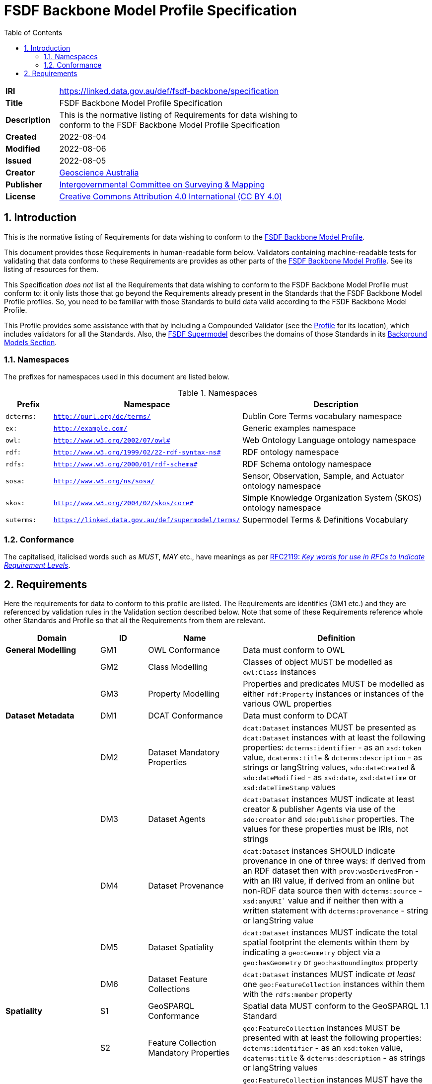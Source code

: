 = FSDF Backbone Model Profile Specification
:toc: left
:table-stripes: even
:sectnums:

[width=75%, frame=none, grid=none, cols="1,5"]
|===
|**IRI** | https://linked.data.gov.au/def/fsdf-backbone/specification
|**Title** | FSDF Backbone Model Profile Specification
|**Description** |
This is the normative listing of Requirements for data wishing to conform to the FSDF Backbone Model Profile Specification
|**Created** | 2022-08-04
|**Modified** | 2022-08-06
|**Issued** | 2022-08-05
|**Creator** | https://linked.data.gov.au/org/ga[Geoscience Australia]
|**Publisher** | https://linked.data.gov.au/org/icsm[Intergovernmental Committee on Surveying & Mapping]
|**License** | https://creativecommons.org/licenses/by/4.0/[Creative Commons Attribution 4.0 International (CC BY 4.0)]
|===

== Introduction

This is the normative listing of Requirements for data wishing to conform to the https://linked.data.gov.au/def/fsdf-backbone[FSDF Backbone Model Profile].

This document provides those Requirements in human-readable form below. Validators containing machine-readable tests for validating that data conforms to these Requirements are provides as other parts of the https://linked.data.gov.au/def/fsdf-backbone[FSDF Backbone Model Profile]. See its listing of resources for them.

This Specification _does not_ list all the Requirements that data wishing to conform to the FSDF Backbone Model Profile must conform to: it only lists those that go beyond the Requirements already present in the Standards that the FSDF Backbone Model Profile profiles. So, you need to be familiar with those Standards to build data valid according to the FSDF Backbone Model Profile.

This Profile provides some assistance with that by including a Compounded Validator (see the https://linked.data.gov.au/def/fsdf-backbone[Profile] for its location), which includes validators for all the Standards. Also, the https://linked.data.gov.au/def/fsdf-supermodel[FSDF Supermodel] describes the domains of those Standards in its https://linked.data.gov.au/def/fsdf-supermodel#_background_models[Background Models Section].

=== Namespaces

The prefixes for namespaces used in this document are listed below.

[id=tbl-prefixes, width=100%, frame=none, grid=none, cols="1,4,4"]
.Namespaces
|===
|Prefix | Namespace | Description

|`dcterms:` | `http://purl.org/dc/terms/` | Dublin Core Terms vocabulary namespace
|`ex:` | `http://example.com/` | Generic examples namespace
|`owl:` | `http://www.w3.org/2002/07/owl#` | Web Ontology Language ontology namespace
|`rdf:` | `http://www.w3.org/1999/02/22-rdf-syntax-ns#` | RDF ontology namespace
|`rdfs:` | `http://www.w3.org/2000/01/rdf-schema#` | RDF Schema ontology namespace
|`sosa:` | `http://www.w3.org/ns/sosa/` | Sensor, Observation, Sample, and Actuator ontology namespace
|`skos:` | `http://www.w3.org/2004/02/skos/core#` | Simple Knowledge Organization System (SKOS) ontology namespace
|`suterms:` | `https://linked.data.gov.au/def/supermodel/terms/` | Supermodel Terms & Definitions Vocabulary
|===

=== Conformance

The capitalised, italicised words such as _MUST_, _MAY_ etc., have meanings as per https://tools.ietf.org/html/rfc2119[RFC2119: _Key words for use in RFCs to Indicate Requirement Levels_].

== Requirements

Here the requirements for data to conform to this profile are listed. The Requirements are identifies (GM1 etc.) and they are referenced by validation rules in the Validation section described below. Note that some of these Requirements reference whole other Standards and Profile so that all the Requirements from them are relevant.




////
| General Modelling
| Dataset Metadata
| Spatiality
| Data Dimensions
| Vocabularies
////
[id="backbone-reqs", cols="2,1,2,4"]
|===
| Domain | ID | Name | Definition

| *General Modelling* | GM1 | OWL Conformance | Data must conform to OWL
|                     | GM2 | Class Modelling | Classes of object MUST be modelled as `owl:Class` instances
|                     | GM3 | Property Modelling | Properties and predicates MUST be modelled as either `rdf:Property` instances or instances of the various OWL properties
| *Dataset Metadata*  | DM1 | DCAT Conformance | Data must conform to DCAT
|                     | DM2 | Dataset Mandatory Properties | `dcat:Dataset` instances MUST be presented as `dcat:Dataset` instances with at least the following properties: `dcterms:identifier` - as an `xsd:token` value, `dcaterms:title` & `dcterms:description` - as strings or langString values, `sdo:dateCreated` & `sdo:dateModified` - as `xsd:date`, `xsd:dateTime` or `xsd:dateTimeStamp` values
|                     | DM3 | Dataset Agents | `dcat:Dataset` instances MUST indicate at least creator & publisher Agents via use of the `sdo:creator` and `sdo:publisher` properties. The values for these properties must be IRIs, not strings
|                     | DM4 | Dataset Provenance | `dcat:Dataset` instances SHOULD indicate provenance in one of three ways: if derived from an RDF dataset then with `prov:wasDerivedFrom` - with an IRI value, if derived from an online but non-RDF data source then with `dcterms:source` - `xsd:anyURI`` value and if neither then with a written statement with `dcterms:provenance` - string or langString value
|                     | DM5 | Dataset Spatiality | `dcat:Dataset` instances MUST indicate the total spatial footprint the elements within them by indicating a `geo:Geometry` object via a `geo:hasGeometry` or `geo:hasBoundingBox` property
|                     | DM6 | Dataset Feature Collections | `dcat:Dataset` instances MUST indicate _at least_ one `geo:FeatureCollection` instances within them with the `rdfs:member` property
| *Spatiality*        | S1 | GeoSPARQL Conformance | Spatial data MUST conform to the GeoSPARQL 1.1 Standard
|                     | S2 | Feature Collection Mandatory Properties | `geo:FeatureCollection` instances MUST be presented with at least the following properties: `dcterms:identifier` - as an `xsd:token` value, `dcaterms:title` & `dcterms:description` - as strings or langString values
|                     | S3 | Dataset Spatiality | `geo:FeatureCollection` instances MUST have the total spatial footprint the elements within them by indicating a `geo:Geometry` object via a `geo:hasGeometry` or `geo:hasBoundingBox` property
|                     | S4 | Feature Collection Features | `geo:FeatureCollection` instances MUST indicate _at least_ one `geo:Feature` instances within them with the `rdfs:member` property
|                     | S5 | Feature Mandatory Properties | `geo:Feature` instances MUST be presented with at least the following properties: `dcterms:identifier` - as an `xsd:token` value
| *Data Dimensions*   | DD1 | Data Cube Vocabulary Conformance | Non-physical sciences observations data must conform to Data Cube Vocabulary
|                     | DD2 | SOSA Conformance | Physical sciences observations data must conform to the SOSA ontology
| *Vocabularies*      | V1 | VocPub Conformance | Vocabularies MUST conform to the VocPub Profile of SKOS
|===
